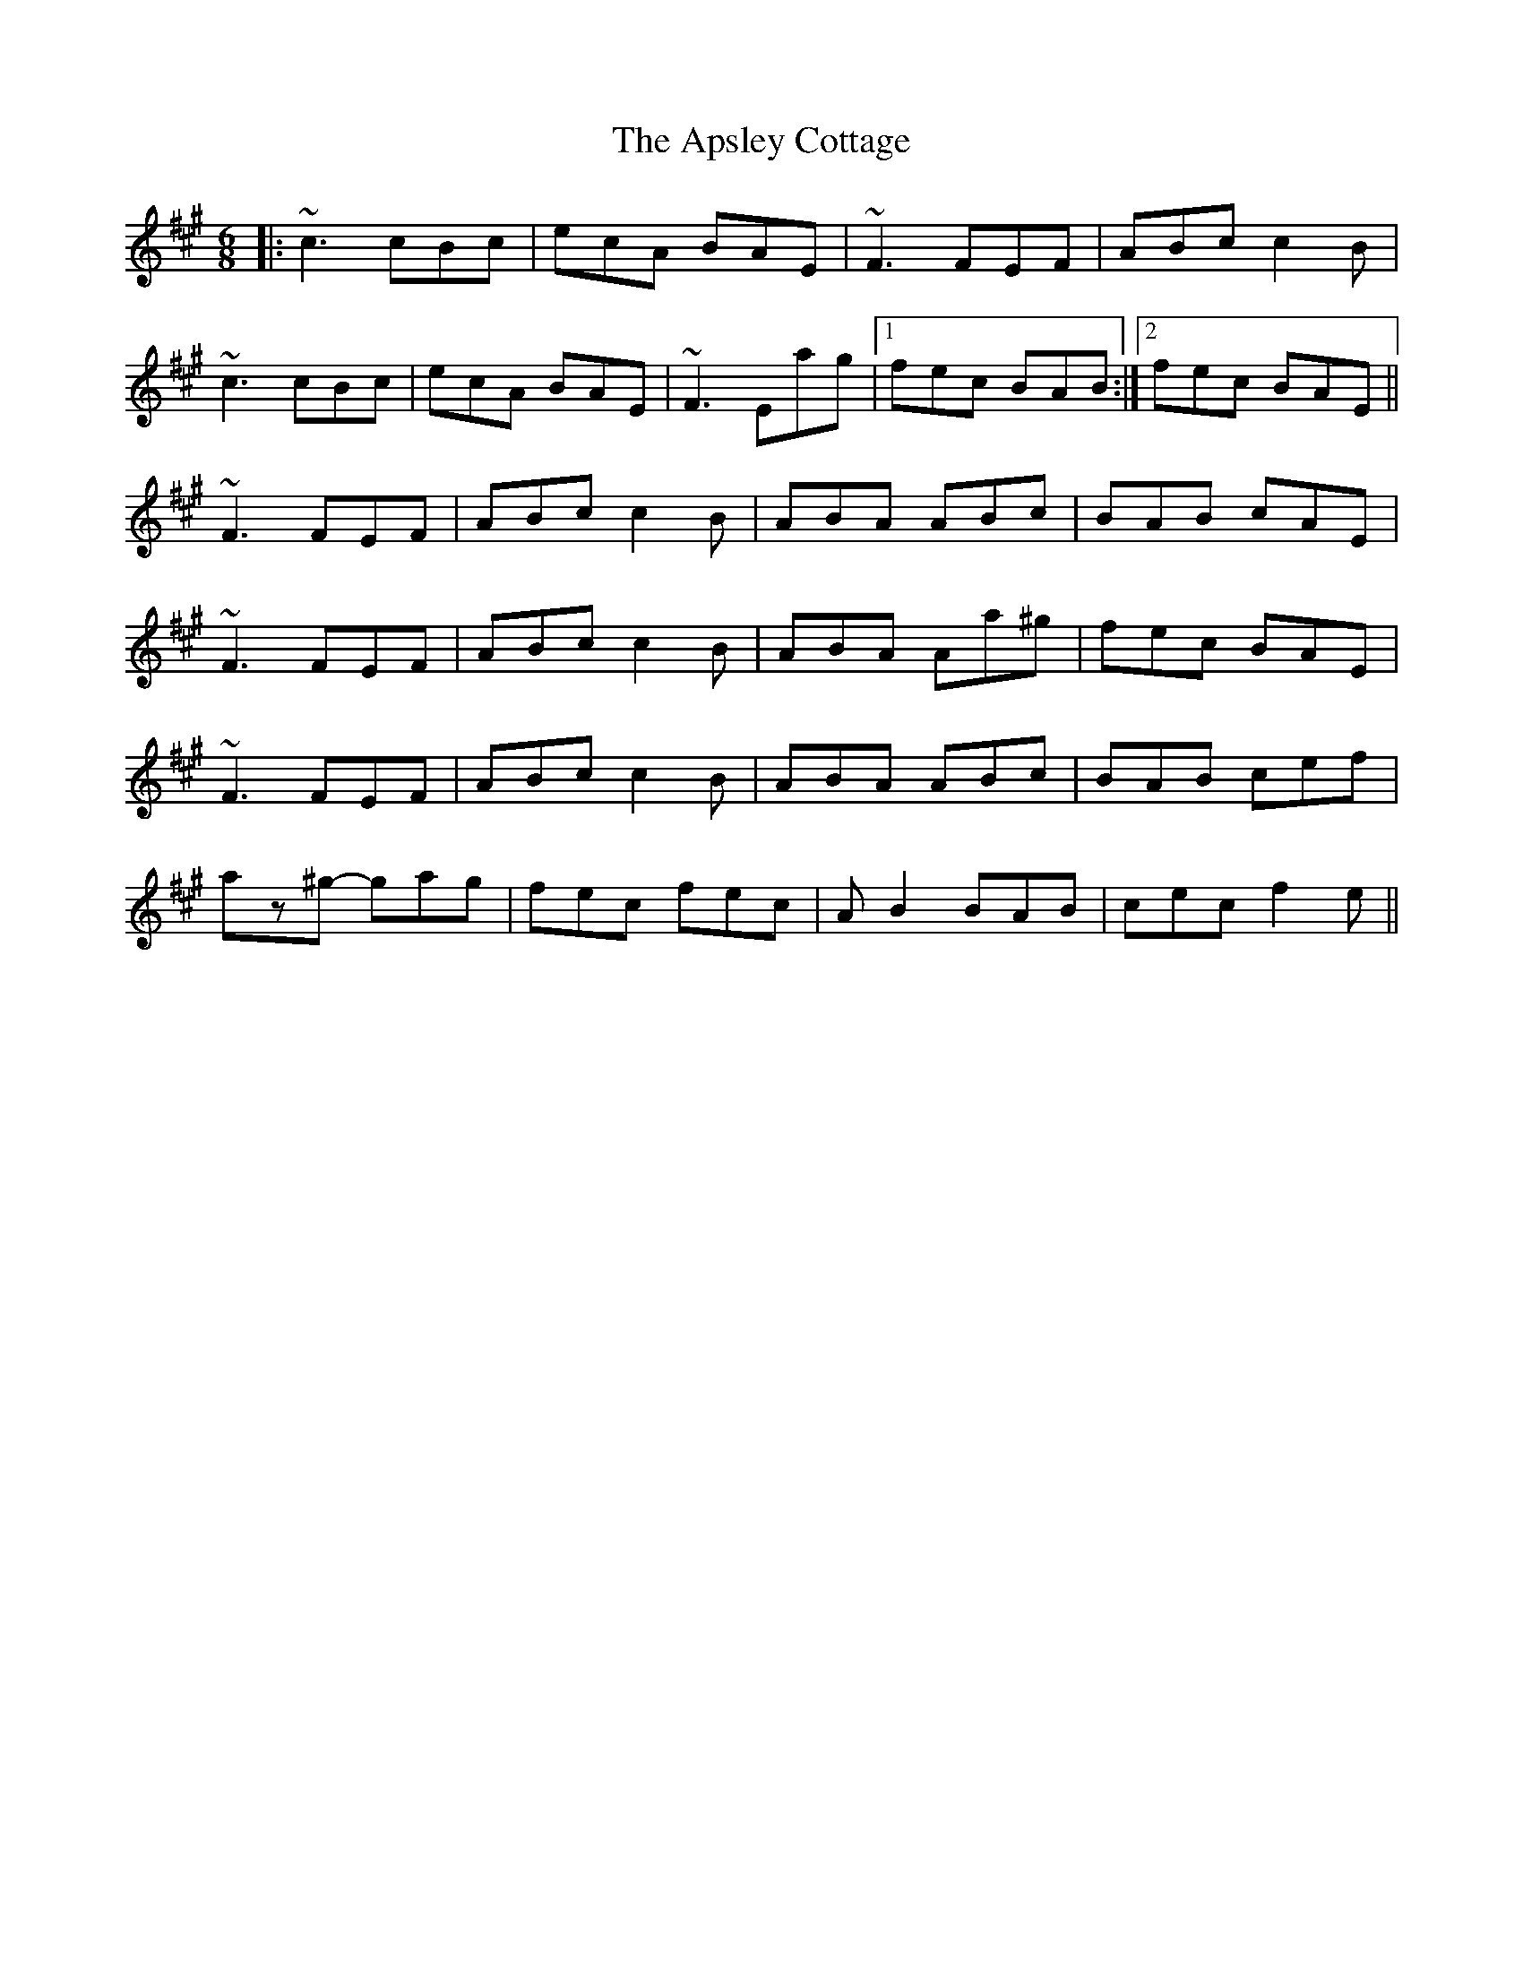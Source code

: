 X: 1776
T: Apsley Cottage, The
R: jig
M: 6/8
K: Amajor
|:~c3 cBc|ecA BAE|~F3 FEF|ABc c2B|
~c3 cBc|ecA BAE|~F3 Eag|1 fec BAB:|2 fec BAE||
~F3 FEF|ABc c2B|ABA ABc|BAB cAE|
~F3 FEF|ABc c2B|ABA Aa^g|fec BAE|
~F3 FEF|ABc c2B|ABA ABc|BAB cef|
az^g- gag|fec fec|AB2 BAB|cec f2e||


